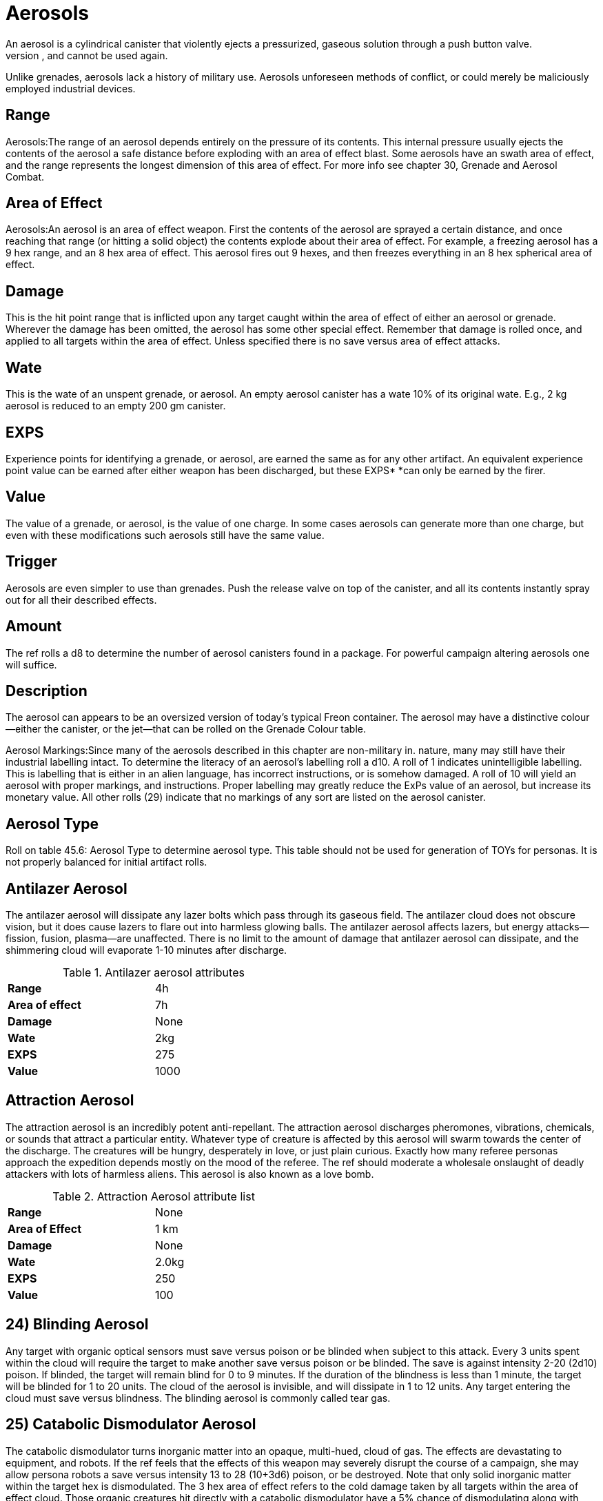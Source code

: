 = Aerosols
An aerosol is a cylindrical canister that violently ejects a pressurized, gaseous solution through a push button valve.
When activated, an aerosol will discharge all of its contents, and cannot be used again.
Unlike grenades, aerosols lack a history of military use.
Aerosols  unforeseen methods of conflict, or could merely be maliciously employed industrial devices.

== Range 
Aerosols:The range of an aerosol depends entirely on the pressure of its contents.
This internal pressure usually ejects the contents of the aerosol a safe distance before exploding with an area of effect blast.
Some aerosols have an swath area of effect, and the range represents the longest dimension of this area of effect.
For more info see chapter 30, Grenade and Aerosol Combat.

== Area of Effect 
Aerosols:An aerosol is an area of effect weapon.
First the contents of the aerosol are sprayed a certain distance, and once reaching that range (or hitting a solid object) the contents explode about their area of effect.
For example, a freezing aerosol has a 9 hex range, and an 8 hex area of effect.
This aerosol fires out 9 hexes, and then freezes everything in an 8 hex spherical area of effect.

== Damage 
This is the hit point range that is inflicted upon any target caught within the area of effect of either an aerosol or grenade.
Wherever the damage has been omitted, the aerosol has some other special effect.
Remember that damage is rolled once, and applied to all targets within the area of effect.
Unless specified there is no save versus area of effect attacks.

== Wate 
This is the wate of an unspent grenade, or aerosol.
An empty aerosol canister has a wate 10% of its original wate.
E.g., 2 kg aerosol is reduced to an empty 200 gm canister.

== EXPS 
Experience points for identifying a grenade, or aerosol, are earned the same as for any other artifact.
An equivalent experience point value can be earned after either weapon has been discharged, but these EXPS* *can only be earned by the firer.

== Value 
The value of a grenade, or aerosol, is the value of one charge.
In some cases aerosols can generate more than one charge, but even with these modifications such aerosols still have the same value.

== Trigger 
Aerosols are even simpler to use than grenades.
Push the release valve on top of the canister, and all its contents instantly spray out for all their described effects.

== Amount 
The ref rolls a d8 to determine the number of aerosol canisters found in a package.
For powerful campaign altering aerosols one will suffice.

== Description 
The aerosol can appears to be an oversized version of today's typical Freon container.
The aerosol may have a distinctive colour--either the canister, or the jet--that can be rolled on the Grenade Colour table.

Aerosol Markings:Since many of the aerosols described in this chapter are non-military in.
nature, many may still have their industrial labelling intact.
To determine the literacy of an aerosol's labelling roll a d10.
A roll of 1 indicates unintelligible labelling.
This is labelling that is either in an alien language, has incorrect instructions, or is somehow damaged.
A roll of 10 will yield an aerosol with proper markings, and instructions.
Proper labelling may greatly reduce the ExPs value of an aerosol, but increase its monetary value.
All other rolls (29) indicate that no markings of any sort are listed on the aerosol canister.

== Aerosol Type 
Roll on table 45.6: Aerosol Type to determine aerosol type.
This table should not be used for generation of TOYs for personas.
It is not properly balanced for initial artifact rolls.



== Antilazer Aerosol 
The antilazer aerosol will dissipate any lazer bolts which pass through its gaseous field. 
The antilazer cloud does not obscure vision, but it does cause lazers to flare out into harmless glowing balls. 
The antilazer aerosol affects lazers, but energy attacks—​fission, fusion, plasma—​are unaffected. 
There is no limit to the amount of damage that antilazer aerosol can dissipate, and the shimmering cloud will evaporate 1-10 minutes after discharge.

.Antilazer aerosol attributes
[width="50%",cols="2*<"]
|===

s|Range
|4h

s|Area of effect
|7h

s|Damage
|None

s|Wate
|2kg

s|EXPS
|275

s|Value
|1000

|===




== Attraction Aerosol 
The attraction aerosol is an incredibly potent anti-repellant.
The attraction aerosol discharges pheromones, vibrations, chemicals, or sounds that attract a particular entity.
Whatever type of creature is affected by this aerosol will swarm towards the center of the discharge.
The creatures will be hungry, desperately in love, or just plain curious.
Exactly how many referee personas approach the expedition depends mostly on the mood of the referee.
The ref should moderate a wholesale onslaught of deadly attackers with lots of harmless aliens.
This aerosol is also known as a love bomb.

.Attraction Aerosol attribute list
[width="50%",cols="2*<"]
|===

s|Range
|None

s|Area of Effect
|1 km

s|Damage
|None

s|Wate
|2.0kg

s|EXPS
|250

s|Value
|100

|===

// insert table 506

== 24) Blinding Aerosol 

// insert table 507

Any target with organic optical sensors must save versus poison or be blinded when subject to this attack.
Every 3 units spent within the cloud will require the target to make another save versus poison or be blinded.
The save is against intensity 2-20 (2d10) poison.
If blinded, the target will remain blind for 0 to 9 minutes.
If the duration of the blindness is less than 1 minute, the target will be blinded for 1 to 20 units.
The cloud of the aerosol is invisible, and will dissipate in 1 to 12 units.
Any target entering the cloud must save versus blindness.
The blinding aerosol is commonly called tear gas.

== 25) Catabolic Dismodulator Aerosol 

// insert table 508

The catabolic dismodulator turns inorganic matter into an opaque, multi-hued, cloud of gas.
The effects are devastating to equipment, and robots.
If the ref feels that the effects of this weapon may severely disrupt the course of a campaign, she may allow persona robots a save versus intensity 13 to 28 (10+3d6) poison, or be destroyed.
Note that only solid inorganic matter within the target hex is dismodulated.
The 3 hex area of effect refers to the cold damage taken by all targets within the area of effect cloud.
Those organic creatures hit directly with a catabolic dismodulator have a 5% chance of  dismodulating along with their equipment.
If the dice should indicate this, it is only polite to offer the same saving throw awarded to persona robots.
If the player fails this roll her persona is dead.
Jump to http://expgame.com/?page_id=275saving-throw[saving throws]  for more information.

== 26) Demagnetizer Aerosol 

// insert table 509

The relevance of this aerosol to anything in particular escapes me, it is sort of an industrial strength tape head cleaner which briefly nullifies the weak forces of magnetism.
The obvious problems that could arise from this are: magnetic buckles detaching themselves;
TV sets going blank;
magnetic legs (vehicles, and robots) collapsing;
electronic components ceasing to function;
computer memories being erased;
and little plastic animals falling off of the fridge.
Military electronics will get a save versus mental attack, intensity 3 to 18, to avoid being affected by the attack.
The magnet's battery source, the magnets themselves, or any electronic components will be restored to normal operation after 3-18 units.
There is a 1% chance per unit of dysfunction of a device being permanently damaged.
See http://expgame.com/?page_id=286[Chapter 21: Equipment Damage] for what tragedy demagnetization could cause.


== 27) Disintegrator Aerosol 

// insert table 510

The disintegrator aerosol turns inorganic substances into dust.
More refined, and discerning, than its cousin the http://expgame.com/?page_id=33725-catabolic-dismodulator[catabolic dismodulator aerosol], the disintegrator aerosol will only affect a certain substance.
The substance type is determined on Table 45.8: Disintegration Type.
Any amount of this material caught in the 1 hex area of effect will be broken down into a useless dust massing much less than its previous wate.

Any complex equipment, composed of many basic materials, caught in the area of effect has a % chance, determined by the referee, of malfunctioning.
The malfunction is assumed to have been caused by some integral part of the device disintegrating into dust.
The chance of this happening can be determined by rolling http://expgame.com/?page_id=275sphincter-dice[Sphincter dice], as described in chapter 16, Special Rolls.
The extent of the damage should be determined in http://expgame.com/?page_id=286[Chapter 21: Equipment Damage]

// insert table 511

== 28) Exploding Aerosol 

// insert table 512

This sadistic device explodes like a fragmentation grenade when it is triggered.
All targets in the 1 hex area of effect take the damage listed.
The referee should note that it is very impolite to laugh when an exploding aerosol is discharged.

== *29) Foam Aerosol* 

// insert table 513

The foam aerosol creates a pad of creamy foam 16 hexes across, and 2 hexes deep.
For the first minute, the foam can be easily travelled through.
By the end of the second minute the foam is starting to thicken, and movement is halved.
Three minutes after being discharged the foam will be so viscous that movement will be reduced to one quarter.
The pad will be completely solidified 4 minutes after its discharge, and anything caught within it will be completely trapped.
At no time, even during the solid phase, is breathing hampered in any way by the foam.
Anything entombed by the foam pad will starve to death before anything else.
The foam is not much stronger than styrofoam, but only those persons trapped in the outer edges, and those who are particularly industrious will be able to free themselves.
The colour of the foam will be the same as on the outside of the aerosol canister.
Once solid, the foam is structurally sound, and well insulated.
This aerosol has been given synonyms such as the insulator, and the homemaker.

== 30) Freezing Aerosol 

// insert table 514

The freezing aerosol subjects all targets in its area of effect (8 hexes) to an enthalpy attack, coating everything with ice and snow.
The freezing aerosol has a % chance, equal to the damage inflicted, of entrapping large, or smaller, sized targets in ice.
This attack also freezes switches in place, triggers in the firing position, pins in grenades, pant zippers closed, etc.

== 31) Gas Aerosol 

// insert table 515

The gas aerosol fills the area of effect with a pall of transparent, but noticeable gas.
The cloud of gas will affect all within it, and saving throws vs.
poison must be made for every unit within the area of effect.
The cloud will dissipate in 4 to 16 units.
The intensity of the poison in the gas cloud varies between 2 and 16.
Roll on the below table to determine the effect of the gas.

// insert table 488

== 32) Invisibility Aerosol

// insert table 516

The magical invisibility aerosol permeates all visible matter within its area of effect with a substance that does not reflect, or deflect the path of light.
Everything in the area of effect will be undetectable to sensors that use reflected light.
Sonar, infravision, ultravision, and other such sensors will detect these &8220;invisible&8221;
objects normally.

Everything within the hex of discharge will be invisible: the ground, walls, equipment, personas, halves of personas.
The aerosol does an effective job of making the targets disappear, but remember that these invisible objects still exist.
Equipment is easily lost, personas still make noise, personas still smell, and eye hand co-ordination is virtually non-existent.
The invisibility aerosol can offer a great escape route, but can also cause a lot of trouble for the users.
The effects of this aerosol will last for 1 to 4 days.

== 33) Matter Detector Aerosol 

// insert table 517

The matter detector aerosol is much more useful than its title implies.
Any solid matter within the area of effect of this aerosol will be affixed with chemicals that emit low levels of heat, light, radiation, and vibrations.
This allows matter to be detected by any of the more common sensors (eyes, infravision, sonar, etc.).
The aerosol can also be used to determine whether something is composed of solid matter or not.
Hence it makes a good hologram detector also.

All matter in the area of effect will glow light blue, and then fade into glowing technicolor for 14 minutes.
The effect of the matter detector will continue for 1 to 4 minutes, and during that time any target can be seen through smoke, darkness, behind holograms, or in hiding places.
Any to hit rolls will receive a bonus of +65 to hit on any target hit with a matter detector aerosol.
Hiding maneuvers are 10 DDs more difficult if the persona has been affected by this aerosol, and ambushes are 10 times easier to detect.
Targets that wish to avoid detection may attempt to disappear after the 1-4 minute duration ends.
This aerosol is also called a marker aerosol, or a targeting aerosol.

== 34) Mistor Aerosol 

// insert table 518

The mistor is the complete opposite to the matter detector aerosol.
The mistor renders all detection equipment--eyes, sonar, infravision, touch, smell, everything--completely useless when within the area of effect.
No lights can penetrate the cloud, yelling is futile, and everything feels cool to the touch.
Virtually all sensors are dulled through lack of stimuli.
Any attacks made are in a random direction, even if the target recently brushed against the attacker.
Movement is random, unless the persona has some form of heightened directional sense.
The suspension will remain cohesive for 16 days.

== 35) Molecular Diffusion Aerosol 

// insert table 519

The molecular diffusion aerosol is a nasty sounding combat weapon that inflicts the prescribed damage to all targets in the area of effect.
How the aerosol inflicts its damage, and what happens when it is discharged is left to the improvisational talents of the referee.

== 36) Napalm Aerosol 

// insert table 520

The napalm aerosol blasts a swath of flaming gas and gel when it is triggered.
This is definitely not a toy you'd like to mistakenly point backwards.
Anything caught in the blazing area of effect will be seared for 6 to 60 (6d10) hit points of damage, and then promptly immolate for further damage.
Targets that have immolated will burn for an additional 2 to 8 units.
Burning targets will take an additional 4 to 24 hit points of damage each unit that they are aflame.
Other than the flaming targets, the napalm aerosol will extinguish itself immediately.

== 37) Paint Aerosol 

// insert table 521

The paint aerosol can be used to paint the entire wall of a room with one explosive button push.
Unfortunately this time saving feature will paint everything in front of the wall also.
The completely indiscriminate nature of the paint aerosol allows it to be used as a weapon.
When sprayed onto opponents, or expedition members, they must make a successful saving throw versus poison, or be blinded for 1 to 20 units.
The intensity of the poison will be from 1 to 12.
The referee may allow the player to use her persona's DEX instead of CON for this saving throw.
The paint colour will be the same as the colour of the aerosol canister.

// insert table 443

== 38) Pharmaceutical Aerosol 

// insert table 522

This aerosol can be used to apply long range prescriptions to groups of patients.
What sort of plague, military infestation, or Woodstock celebration prompted the invention of such a dispenser is unknown.
The pharmaceutical type, effect, duration, etc.
is determined in http://expgame.com/?page_id=347[Chapter 50: ]http://expgame.com/?page_id=347[Pharmaceuticals].

All targets in the area of effect must fail a save versus poison to be affected by the medication.
The intensity of the poison (pharmaceutical) is 2 to 20.
This intensity is reduced by one for every target in the area of effect.
The more potential users, the milder the dose.
Note that it is possible to make the spray from this aerosol completely ineffective by having too many targets in the area of effect.
The cloud dissipates immediately after it has been ejected.

== 39) Poison Aerosol 

// insert table 523

The poison aerosol is a very selective, very lethal, combined nerve gas and respiratory poison.
Whatever type of creature is poisoned _ _by this aerosol must make a save versus intensity 2 to 24 poison, or die.
Creatures that save versus the poison attack will automatically be repulsed by the 12 hex x 3 hex swath, and will not cross, or approach the lingering residue.
The attack is only lethal to those targets caught within the initial blast, but the repellant effect will linger for 1 to 3 hours.
These population strength poison aerosols are usually labelled &8220;raid&8221;, or nerve gas canisters.

// insert table 488

== 40) Repellent Aerosol 

// insert table 524

This is the pacifist's version of the poison aerosol.
Creatures of the repelled type must save versus poison (intensity 13-28), or not be able to approach anything covered by this aerosol.
The aerosol will start to repulse creatures at a 10 hex range.
This repelling effect will last for 1 to 6 days.
Intelligent creatures may make an additional save each new day in which they approach the repulsive area.
Unintelligent aliens will most likely bolt in terror when failing to save versus the repellent.
This aerosol is also called off, repex, or protector.

// insert table 1056

== 41) Siren Aerosol 

// insert table 525

This ear splitting siren will wail for 2-8 minutes, inflicting 2-12 hit points of damage to all within the area of effect.
The siren aerosol will inflict double damage to mutants employing sonar.
There is also a 10% chance per hit point of damage inflicted of that the target will become deaf.
There is no saving throw granted.
Hearing will be restored after 1-10 hours.
The screeching will continue to inflict 2 to 12 hit points of damage each minute until the hearing target is deafened, unconscious or out of range.
This aerosol has severe environmental effects.
When used outdoors most of the smaller animals--birds, hares, jackalopes, and rats--in the 1 kilometer radius of effect will be killed.
The expedition will also have to deal with a considerable number of deaf, confused, and possibly angry local fauna.

== 42) Smoke Aerosol 

// insert table 526

This smoke aerosol will instantly discharge a 24 hex diameter sphere of dense smoke.
The smoke will obscure the vision of any visual sensors caught within its field.
This means that there is a -230 per hex to hit penalty for ranged attacks, unless the persona has some sort of smoke cutting device.
The smoke is so dense that it can only be moved by a gale force wind, or a bulldozer.
The cloud will disperse in 1 to 8 weeks.
The colour of the smoke will be the same as the colour of the canister that it was ejected from.

== 43) Web Aerosol 

// insert table 527

The web aerosol splatters the area of effect with a super adhesive goo.
Anything caught in the area of effect will be trapped until the webby mess dissipates 2-16 minutes later.
Any persona that saunters into the messy web will instantly become glued.

To escape the persona must make a bizarre PSTR roll (kilo-die).
Otherwise she is trapped until the web decomposes.
During each escape attempt the entrapped persona must ensure that she does not glue her mouth and nose shut risking suffocation.
There is a 1% chance of this happening each time that she struggles (attempts to break free).
The colour of the web will be the same as the colour of the aerosol canister.The persona can attempt to make subtle movements, such as pulling a gun trigger, activating an aerosol, or taking a pharmaceutical.
To this properly she must make a successful difficult DEX (d20) roll, or be unable to move at all.

Procedures such as burning, dissolving or disintegrating the web will have varying chances of success.
The chance of an action being successful can be determined by rolling Sphincter dice, as described in chapter 16, Special Rolls.
Each attempt to free a persona will indicate a chance to entrap the rescuer.
A web aerosol is also known as silly string.